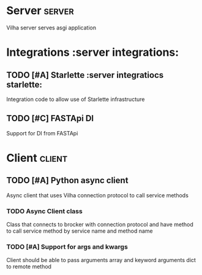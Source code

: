 #+title Vilha board
#+author Mike Oz
#+email kozloffsky@hotmail.com

* Server                                                                :server:

  Vilha server serves asgi application

* Integrations                                             :server integrations:

** TODO [#A] Starlette                           :server integratiocs starlette:
  Integration code to allow use of Starlette infrastructure

** TODO [#C] FASTApi DI
  Support for DI from FASTApi


* Client                                                                :client:

** TODO [#A] Python async client
  Async client that uses Vilha connection protocol to call service methods

*** TODO Async Client class
  Class that connects to brocker with connection protocol and have method to call
  service method by service name and method name

*** TODO [#A] Support for args and kwargs
  Client should be able to pass arguments array and keyword arguments dict to remote
  method

